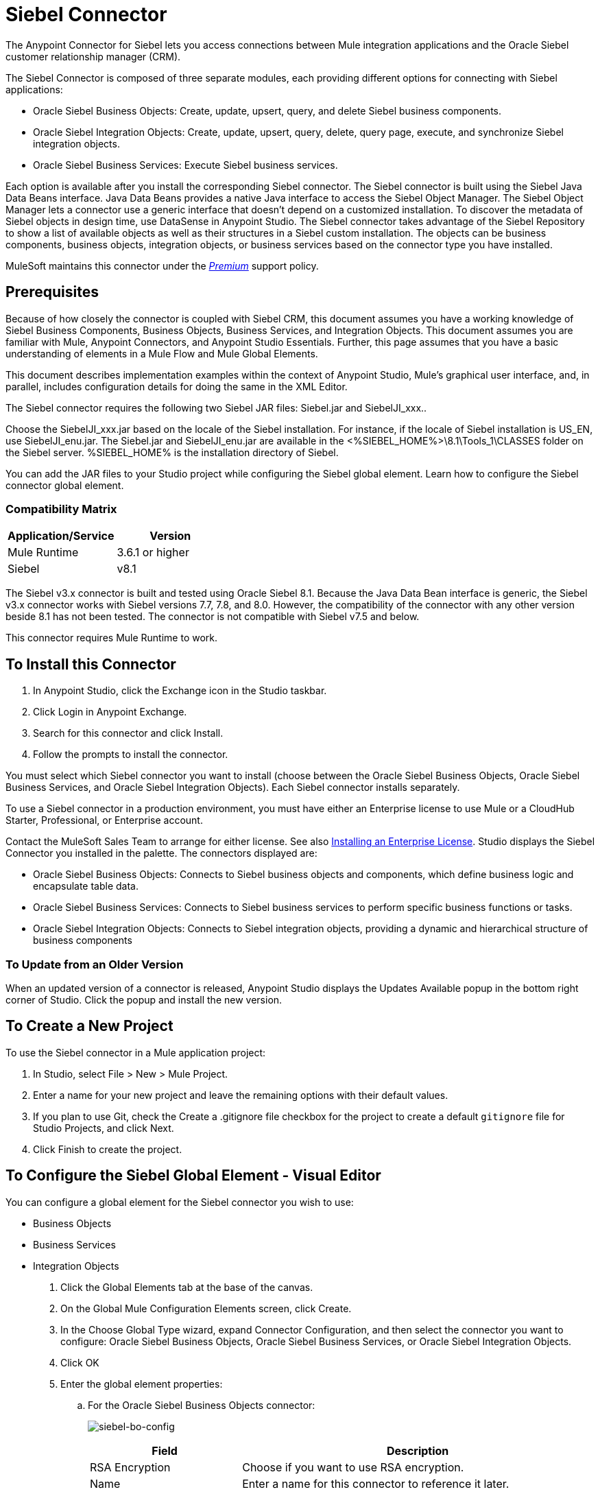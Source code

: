 = Siebel Connector
:keywords: siebel connector
:imagesdir: .\_images

The Anypoint Connector for Siebel lets you access connections between Mule integration applications and the Oracle Siebel customer relationship manager (CRM).

////
*Release Notes*: link:/release-notes/siebel-connector-release-notes[Siebel Connector Release Notes]
////

The Siebel Connector is composed of three separate modules, each providing different options for connecting with Siebel applications: +

* Oracle Siebel Business Objects: Create, update, upsert, query, and delete Siebel business components. 
* Oracle Siebel Integration Objects: Create, update, upsert, query, delete, query page, execute, and synchronize Siebel integration objects.
* Oracle Siebel Business Services: Execute Siebel business services.

Each option is available after you install the corresponding Siebel connector.
The Siebel connector is built using the Siebel Java Data Beans interface. Java Data Beans provides a native Java interface to access the Siebel Object Manager.
The Siebel Object Manager lets a connector use a generic interface that doesn’t depend on a customized installation. To discover the metadata of Siebel objects in design time, use DataSense in Anypoint Studio. The Siebel connector takes advantage of the Siebel Repository to show a list of available objects as well as their structures in a Siebel custom installation.
The objects can be business components, business objects, integration objects, or business services based on the connector type you have installed.

MuleSoft maintains this connector under the https://www.mulesoft.com/legal/versioning-back-support-policy#anypoint-connectors[_Premium_] support policy.

== Prerequisites

Because of how closely the connector is coupled with Siebel CRM, this document assumes you have a working knowledge of Siebel Business Components, Business Objects, Business Services, and Integration Objects.
This document assumes you are familiar with Mule, Anypoint Connectors, and Anypoint Studio Essentials. Further,
this page assumes that you have a basic understanding of elements in a Mule Flow and Mule Global Elements.

This document describes implementation examples within the context of Anypoint Studio, Mule’s graphical user interface, and, in parallel,
includes configuration details for doing the same in the XML Editor.

The Siebel connector requires the following two Siebel JAR files: Siebel.jar and SiebelJI_xxx..

Choose the SiebelJI_xxx.jar based on the locale of the Siebel installation. For instance, if the locale of Siebel installation is US_EN, use SiebelJI_enu.jar.
The Siebel.jar and SiebelJI_enu.jar are available in the <%SIEBEL_HOME%>\8.1\Tools_1\CLASSES folder on the Siebel server.  %SIEBEL_HOME% is the installation directory of Siebel.

You can add the JAR files to your Studio project while configuring the Siebel global element. Learn how to configure the Siebel connector global element.

=== Compatibility Matrix

[%header]
|===
|Application/Service |Version
|Mule Runtime |3.6.1 or higher
|Siebel | v8.1
|===

The Siebel v3.x connector is built and tested using Oracle Siebel 8.1. Because the Java Data Bean interface is generic, the Siebel v3.x connector works with Siebel versions 7.7, 7.8, and 8.0. However, the compatibility of the connector with any other version beside 8.1 has not been tested. The connector is not compatible with Siebel v7.5 and below.

This connector requires Mule Runtime to work.

== To Install this Connector

. In Anypoint Studio, click the Exchange icon in the Studio taskbar.
. Click Login in Anypoint Exchange.
. Search for this connector and click Install.
. Follow the prompts to install the connector. 

You must select which Siebel connector you want to install (choose between the Oracle Siebel Business Objects, Oracle Siebel Business Services, and Oracle Siebel Integration Objects). Each Siebel connector installs separately.

To use a Siebel connector in a production environment, you must have either an Enterprise license to use Mule
or a CloudHub Starter, Professional, or Enterprise account.

Contact the MuleSoft Sales Team to arrange for either license. See also link:/mule-user-guide/v/3.8/installing-an-enterprise-license[Installing an Enterprise License].
Studio displays the Siebel Connector you installed in the palette. The connectors displayed are:

* Oracle Siebel Business Objects: Connects to Siebel business objects and components, which define business logic and encapsulate table data.
* Oracle Siebel Business Services: Connects to Siebel business services to perform specific business functions or tasks.
* Oracle Siebel Integration Objects: Connects to Siebel integration objects, providing a dynamic and hierarchical structure of business components

=== To Update from an Older Version

When an updated version of a connector is released, Anypoint Studio displays the Updates Available popup in the bottom right corner of Studio. Click the popup and install the new version.


== To Create a New Project

To use the Siebel connector in a Mule application project:

. In Studio, select File > New > Mule Project.
. Enter a name for your new project and leave the remaining options with their default values.
. If you plan to use Git, check the Create a .gitignore file checkbox for the project to create a default `gitignore` file for Studio Projects, and click Next.
. Click Finish to create the project.


== To Configure the Siebel Global Element - Visual Editor

You can configure a global element for the  Siebel connector you wish to use:

* Business Objects
* Business Services
* Integration Objects

. Click the Global Elements tab at the base of the canvas.
. On the Global Mule Configuration Elements screen, click Create.
. In the Choose Global Type wizard, expand Connector Configuration, and then select the connector you want to configure: Oracle Siebel Business Objects, Oracle Siebel Business Services, or Oracle Siebel Integration Objects.
. Click OK
. Enter the global element properties:
+
.. For the Oracle Siebel Business Objects connector: +
+
image:siebel-bo-config.png[siebel-bo-config]
+
[%header,cols="30,70a"]
|===
|Field |Description
|RSA Encryption |Choose if you want to use RSA encryption.
|Name |Enter a name for this connector to reference it later.
|User |Enter the Siebel username to be used.
|Password |Enter the corresponding Siebel password.
|Server |Enter the server IP address of your Siebel instance.
|Port |Enter the port number.
|Server Name |Enter the Siebel Enterprise server name.
|Object Manager |Enter the value of the Object Manager of your Siebel instance. The default value is `EAIObjMgr_enu`.
|Language |Enter the language corresponding to the locale of the Siebel instance.
|Encoding |Enter an encoding type supported by the Siebel server.
|Enable DataSense |This option is selected by default. If you want to disable the option, click the checkbox to clear it.
|DataSense Filters Business Components: | (Composed of the two fields below, Default View Mode and DataSense Filter Query)
|Default View Mode a|
Enter the default view for DataSense. The default value for this field is 3.

Supported values: +

* 0 (SalesRepView): +
** Applies access control according to a single position or a sales team.
** Displays records according to one of the following items: The user position or the sales team that includes a user's position. The Visibility field or Visibility MVField of the business component determines the visibility.
* 1 (ManagerView): +
Displays records that a user and others who report to the user can access. For example, it includes the records that Siebel CRM displays in the My Team's Accounts visibility filter.
* 2 (PersonalView): +
Displays records that a user can access, as determined by the Visibility Field property of the BusComp view mode object. For example, it includes the records that Siebel CRM displays in the My Accounts visibility filter.
* 3 (AllView): +
Displays all records that includes a valid owner. For example, it includes the records that Siebel CRM displays in the All Accounts Across Organizations visibility filter.
|DataSense Filter Query |Use this field to write a query to filter the Business Components metadata being downloaded into the application.
[NOTE]
Limit the number of objects to retrieve through DataSense to a few objects using search specifications, otherwise retrieving metadata slows down Studio.
|DataSense Filters Business Objects: | (Composed of the two fields below, Default View Mode and DataSense Filter Query)
|Default View Mode a|
Use to set the visibility type for a business component. The supported values are:

* 0 (SalesRepView): +
** Applies access control according to a single position or a sales team.
** Displays records according to one of the following items: The user position or the sales team that includes the user position. The Visibility field or Visibility MVField of the business component determines the visibility.
* 1 (ManagerView): +
Displays records that the user and the others who report to the user can access. For example, it includes the records that Siebel CRM displays in the My Team's Accounts visibility filter.
* 2 (PersonalView): +
Displays records that the user can access, as determined by the Visibility Field property of the BusComp view mode object. For example, it includes the records that Siebel CRM displays in the My Accounts visibility filter.
* 3 (AllView): +
Displays all records that includes valid owner. For example, it includes the records that Siebel CRM displays in the All Accounts Across Organizations visibility filter.
|Data Sense Filter Query |Use this field to write a query to filter the Business Objects metadata being downloaded into the application. +
[NOTE]
Limit the number of objects to retrieve through DataSense to a few objects using search specifications; otherwise retrieving metadata slows down Studio.
.5+|Required Dependencies |Click Add File to browse to and attach the required JAR files to your project's Build path.

image:siebel-dep.png[siebel-dep]

After the JAR files are attached, they appear in the `lib\siebel` directory of your project's root folder.

image:siebel-green-dep.png[siebel-green-dep]

If you provide the wrong files (either invalid .jar or a completely different library), Studio displays the following error message:

image:siebel-select-dep.png[siebel-select-dep]
|===
+
.. For the Siebel Business Services connector:
+
image:siebel-bs-config.png[siebel-bs-config]
+
[%header,cols="30a,70a"]
|===
|Field |Description
|RSA Encryption |Choose if you want to use RSA encryption.
|Name |Enter a name for this connector to reference it later.
|User |Enter the Siebel username you want to use for this configuration.
|Password |Enter the corresponding Siebel password.
|Server |Enter the server IP address of your Siebel instance.
|Port |Enter the port number.
|Server Name |Enter the Siebel Enterprise server name.
|Object Manager |Enter the value of the Object Manager of your Siebel instance. This defaults to `EAIObjMgr_enu`.
|Language |Enter the language corresponding to the locale of the Siebel instance.
|Encoding |Enter an encoding type supported by the Siebel server.
|Enable DataSense |This option is selected by default. If you want to disable the option, click the box to clear it.
|Default View Mode a|
Default View Mode is 3. It is used to set the visibility type for a business service.

Supported values:

* 0 (SalesRepView): +
** Applies access control according to a single position or a sales team.
** Displays records according to one of the following items: The user position or the sales team that includes the user position. The Visibility field or Visibility MVField of the business component determines the visibility.
* 1 (ManagerView): +
Displays records that the user and the others who report to the user can access. For example, it includes the records that Siebel CRM displays in the My Team's Accounts visibility filter.
* 2 (PersonalView): +
Displays records that the user can access, as determined by the Visibility Field property of the BusComp view mode object. For example, it includes the records that Siebel CRM displays in the My Accounts visibility filter.
* 3 (AllView): +
Displays all records that includes valid owner. For example, it includes the records that Siebel CRM displays in the All Accounts Across Organizations visibility filter.

|Data Sense Filter Query a|
Use this field to write a query to filter the Business Services metadata being downloaded into the application.

Limit the number of objects to retrieve through DataSense to a few objects using search specifications, otherwise retrieving metadata slows down Studio. The Siebel Vanilla installation comes with 8000 predefined objects versus 350 in SFDC.

|Required Dependencies a|
Click Add File to attach required JAR files to your project's Build path.

image:siebel-dep.png[siebel-dep]

After the JAR files are attached, they appear in the `lib/siebel` directory of your project's root folder.

image:siebel-green-dep.png[siebel-green-dep]

If you provide the wrong files (either invalid JAR files or a completely different library), Studio displays the following error message:

image:siebel-select-dep.png[siebel-select-dep]

|===
+
.. For the Siebel Integration Objects connector:
+
image:siebel-op-config.png[siebel-op-config]
+
[%header,cols="30,70a"]
|===
|Field |Description
|RSA Encryption |Choose if you want to use RSA encryption.
|Name |Enter a name for this connector to reference it later.
|User |Enter the Siebel username you want to use for this configuration.
|Password |Enter the corresponding Siebel password.
|Server |Enter the server IP address of your Siebel instance.
|Port |Enter the port number.
|Server Name |Enter the Siebel Enterprise server name.
|Object Manager |Enter the value of the Object Manager of your Siebel instance. This defaults to `EAIObjMgr_enu`.
|Language |Enter the language corresponding to the locale of the Siebel instance.
|Encoding |Enter an encoding type supported by the Siebel server.
|Enable DataSense |This option is selected by default. If you want to disable the option, click the box to clear it.
|Default View Mode a|
The default value for this field is 3. It is used to set the visibility type for a integration object.

Supported values:

* 0 (SalesRepView): +
** Applies access control according to a single position or a sales team.
** Displays records according to one of the following items: The user position or the sales team that includes the user position. The Visibility field or Visibility MVField of the business component determines the visibility.
* 1 (ManagerView): +
Displays records that the user and the others who report to the user can access. For example, it includes the records that Siebel CRM displays in the My Team's Accounts visibility filter.
* 2 (PersonalView): +
Displays records that the user can access, as determined by the Visibility Field property of the BusComp view mode object. For example, it includes the records that Siebel CRM displays in the My Accounts visibility filter.  +
* 3 (AllView): +
Displays all records that includes valid owner. For example, it includes the records that Siebel CRM displays in the All Accounts Across Organizations visibility filter.

|Data Sense Filter Query a|
Use this field to write a query to filter the Integration Objects metadata being downloaded into the application.

Limit the number of objects to retrieve through DataSense to a few objects using search specifications; otherwise retrieving metadata slows down Studio. The Siebel Vanilla installation comes with 8000 predefined objects versus 350 in SFDC.

|Data Sense Flat Fields a|
Select this box to allow Studio to flatten the object for DataSense purposes.

Anypoint Studio doesn't support hierarchical objects.

|Required Dependencies |Click Add File to attach required JAR files to your project's Build path.
image:siebel-dep.png[siebel-dep]

|===

. Keep the Pooling Profile and the Reconnection tabs with their default entries.
. Click Test Connection to confirm that the parameters of your global Siebel connector are accurate, and that Mule is able to successfully connect to your instance of Siebel. 
. Click OK to save the global connector configurations.


== Use Cases
The following are common use cases for the Siebel connector:

* Poll a Siebel connector at a regular interval for new registries and send the output into Salesforce.
* Poll a Salesforce connector at a regular interval for new registries and send the output into Siebel.

=== To Add the Siebel Connector Business Object Connector to a Flow

. Create a new Mule project in Anypoint Studio.
. Add a suitable Mule Inbound endpoint, such as the HTTP listener or File endpoint, to begin the flow.
. Drag the Siebel Business Objects connector onto the canvas, then select it to open the properties editor.
. Drag the business objects connector onto the canvas, then select it to open the properties editor.
. Configure the connector's parameters:
+
image:siebel-query.jpg[siebel-query]
+
[%header%autowidth.spread]
|===
|Field |Description
|Display Name |Enter a unique label for the connector
|Connector Configuration |Select a global Siebel  connector element from the dropdown.
|General a|

The values in the General section vary depending on the operation you choose. The fields below are specific to Query Business Component operation. For a detailed explanation of all the available
|Sort Specification |Specify sorting criteria for the list of business components returned by the query.
|Business Object Component Type|Define the Siebel business object type to act upon. The Siebel Jdb connector can access any one of the many business objects available in the Siebel CRM.
|Search Expression | Use Mule Expression Language (MEL) to define a search expression that would return a list of business components.
|View Mode |Define the Siebel view mode for the results the connector returns.
|FieldstoRetrieve |Use this section to specify the list of fields to retrieve in the query:

From Message: Specify the Business Component fields to retrieve in the incoming payload.

Create Object manually: Specify the fields manually using the Object Builder editor.

|Search Spec |Specify the search values to use as filters in the search query:

From Message: Define which values to use as search filters in the incoming payload.

Create Object manually: Define which values to use as search filters manually using the Object Builder editor.

|Generic |
|Operation |Define the action this component must perform: create, delete, update, insert, upsert, or query business components

|===

=== To Add the Siebel Business Service Connector to a Flow

. Create a new Mule project in Anypoint Studio.
. Add a suitable Mule Inbound endpoint, such as the HTTP listener or File endpoint, to begin the flow.
. Drag the Siebel Business Service connector onto the canvas, then select it to open the properties editor.
. Drag the business Service connector onto the canvas, then select it to open the properties editor.
. Configure the connector's parameters:
+
image:siebel-bs-query.jpg[siebel-bs-query]
+
[%header]
|===
|Field |Description
|Display Name |Enter a unique label for the connector
|Connector Configuration |Select a global Siebel  connector element from the dropdown.
|Operation |Define the action this component must perform: Define the action this component must perform:

Execute: Executes a Siebel Service using SiebelPropertySets.

Execute business service: Executes a Siebel Service using Maps instead of SiebelPropertySet.
|General |
|===
+
If you select the Execute operation:
+
|===
|Integration Object|Define the Siebel integration object type to act upon.
|Method Name |Enter the name of the method to be executed.
|ServiceName|Enter the name of the Siebel service to be executed
|Input Properties |From Message: Define the SiebelPropertySet in the incoming payload.

Create Object manually: Define the SiebelPropertySet manually
|===
If you select the Execute business service operation: +
+
|===
|Business Service|Define the Siebel integration object type to act upon.
|Input |From Message: Specify which service to execute in the incoming payload.


Create Object manually: Specify which service to execute manually.

|===

=== To Add the Siebel Integration Objects Connector to a Flow

. Create a new Mule project in Anypoint Studio.
. Add a suitable Mule Inbound endpoint, such as the HTTP listener or File endpoint, to begin the flow.
. Drag the Siebel Integration Objects connector onto the canvas, then select it to open the properties editor.
. Configure the connector's parameters:
+
image:siebel-int-io.jpg[siebel-int-io]
+
[%header]
|===
|Field |Description
|Display Name |Enter a unique label for the connector
|Connector Configuration |Select a global Siebel  connector element from the dropdown.
|Operation | Define the action this component must perform: Execute Siebel Adapter.
|General |
|Integration Object |Define the Siebel integration object type to act upon.
|Method|Define the EAI Siebel Adapter method.
|Input Properties |Use this section to specify the list of fields to retrieve in the query:

From Message: Map the Integration Object fields from the incoming payload.

Create Object manually: Map the Integration Object field manually using the Object Builder editor.


|===

+
. Click the blank space on the canvas to save your connector configurations.

== Example Use Case

Poll a Siebel connector at a regular interval, looking for new registries, and send the output into Salesforce.

The DataMapper and DataWeave elements are roughly interchangeable. You must make certain adjustments to get the transformation you need. Refer to the applicable documentation.


Refer to documentation on the Poll Scope, DataMapper or DataWeave, and the Salesforce connector for in-depth information about these Mule elements.


image:siebel-example-use-case.jpg[siebel-example-use-case]

. Create a Mule project in your Anypoint Studio.
. Drag a Poll Scope into a new flow +
image:siebel-poll2.jpg[image] +
. link:/mule-user-guide/v/3.8/poll-reference[Poll Reference] executes any Mule element you place inside it at regular intervals. In this case, it is a Siebel endpoint.
. Configure the Poll Scope as follows
+
image:siebel-pollnew.jpg[siebel-pollnew]
+
[%header%autowidth.spread]
|===
|Attribute |Value
|Frequency |60000
|Start Delay |0
|Time Unit |MILLISECONDS
|Enable Watermark |check
|Variable Name |lastUpdate
|Default Expression |`#[new org.joda.time.DateTime().withZone(org.joda.time.DateTimeZone.forID("PST8PDT")).minusSeconds(5).toString("MM/dd/yyyy HH:mm:ss")]`
|Update Expression |`#[new org.joda.time.DateTime().withZone(org.joda.time.DateTimeZone.forID("PST8PDT")).minusSeconds(5).toString("MM/dd/yyyy HH:mm:ss")]`
|===
+
The poll scope triggers once a minute. The watermark ensures that registries in the Siebel DB aren't processed more than once. It does this by keeping track of the last element processed in the last poll.
+
. Drag an Oracle Siebel Business Objects connector into the space provided by the Poll Scope. +
image:siebel-poll.jpg[siebel-poll]  +
+
The Siebel connector is now polled at the intervals you specified in the Poll Scope.
+
. Open Siebel connector's properties editor, and next to the Config Reference field, click the + sign to add a new Global Element.
+
image:siebel-boconfig.jpg[siebel-boconfig]

. On the Global Element Properties window, configure the global element according to the settings below:
+
image:siebel-config.jpg[siebel-config]
+
[%header%autowidth.spread]
|===
|Attribute |Value
|Name |Oracle_Siebel_Business_Object
|User |<Your Siebel user name>
|Password |<Your Siebel password>
|Port |<Port you're using>
|Server Name |<Server name on which the Siebel instance is hosted>
|Object Manager |<Object manager you use>
|Default View Mode |3
|Data Sense Filter Query |`[Name] = 'Action_IO' OR [Name] = 'Contact_IO'``
|Default View Mode |3
|Data Sense Filter Query |`[Name] = 'Action_IO' OR [Name] = 'Contact_IO'``
|===
+
DataSense is filtered via a query to extract data only from Contacts and Action. This allows for improved performance by avoiding unnecessary data extraction.
+
. Click Test Connection at the bottom of the window to ensure that everything is correctly configured.
. Configure the Oracle Siebel Business Objects connector according to the settings below:
+
image:siebel-boconfig1.jpg[siebel-boconfig1]
+
[%header%autowidth.spread]
|===
|Attribute |Value
|Display Name |Oracle Siebel business objects
|Connector Configuration |Oracle_Siebel_Business_Object
|Business Object Component Type |Contact.Contact
|Search Expression |`[Last Update - SDQ] > '#[flowVars.lastUpdate]'`
|View Mode |3
|fields-to-retrieve |Create Object Manually
|search-spec |None
|Operation |Query business components
|===
+
Note: The search expression uses the same variable that is being updated by the Poll Scope. In this way, the Siebel connector returns only those DB records that Mule hasn't processed in the last poll.
+
[%header,cols="2"]
|===
|Child Element |Description
a|


siebel:fields-to-retrieve


 |Lists the output fields of the query
|===
. To set up the structure of the output message, switch views to the Studio XML Editor. Look for the Siebel connector in your XML code in a tag that looks like the tag below:
+

[source,xml,linenums]
-----
<siebel:query-business-components config-ref="Oracle_Siebel_Business_Object" businessObjectComponentType="Contact.Contact" searchExpression="[Last Update - SDQ] &gt; '#[flowVars.lastUpdate]'" doc:name="oracle siebel business objects">
</siebel:query-business-components>
-----
+
In between the start and end tags of the  `siebel:query-business-components`, add the following child element structure:
+

[source,xml,linenums]
----
<siebel:fields-to-retrieve>
    <siebel:fields-to-retrieve>Last Name</siebel:fields-to-retrieve>
    <siebel:fields-to-retrieve>Email Address</siebel:fields-to-retrieve>
    <siebel:fields-to-retrieve>First Name</siebel:fields-to-retrieve>
    <siebel:fields-to-retrieve>Primary Organization</siebel:fields-to-retrieve>
    <siebel:fields-to-retrieve>Personal Contact</siebel:fields-to-retrieve>
    <siebel:fields-to-retrieve>Employee Number</siebel:fields-to-retrieve>
    <siebel:fields-to-retrieve>Account Integration Id</siebel:fields-to-retrieve>
</siebel:fields-to-retrieve>
----

. Drag a Logger after the Poll to register the Poll output.

+
image:siebel-logger.jpg[siebel-logger]
+
[%header%autowidth.spread]
|===
|Attribute |Value
|Message |`Polling from Siebel #[payload]`
|Level |Info
|===
. Drag a Salesforce Connector after the Logger. It uploads the output of the poll into your Salesforce account.
+
image:siebel-salesforce.jpg[siebel-salesforce]
+
. Open the Properties editor of the Salesforce connector, and click the + sign to add a new Salesforce global element.
+
image:siebel-salesforce.jpg[siebel-salesforce]
+
. On the Choose Global Type window, click Salesforce: Basic authentication, and then click Ok.   
+
image:siebel-sfbasicauth.jpg[siebel-sfbasicauth]
+
. Configure the Salesforce global element properties: +
+
image:siebel-Salesconfig.jpg[siebel-Salesconfig]
+
[%header%autowidth.spread]
|===
|Attribute |Value
|Name |Salesforce
|Username |<Your user name>
|Password |<Your password>
|Security Token |<Your Token>
|Url |<The URL on which your Salesforce account is hosted>
|Proxy Port |80
|Enable DataSense |check
|===
+
. Click Test Connection to ensure that everything is correctly configured.
. Configure the Salesforce connector according to the settings below: +
+
image:siebel-salesforce2.jpg[siebel-salesforce2]
+
[%header%autowidth.spread]
|===
|Attribute |Value
|Display Name |Salesforce
|Connector Configuration |Salesforce
|Operation |Create
|sObject Type |contact
|sObjects |`From Message:#[payload]`
|===
+
. Add a DataWeave element between the Logger and the Salesforce connector. It maps fields from the data structure returned by Siebel into the data structure required by Salesforce.
. Configure the DataWeave element:
+
If you have already configured both connectors properly, DataWeave automatically shows what Siebel is giving as output and what Salesforce is getting as input
+
Input:
+
[%header%autowidth.spread]
|===
|Attribute |Value
|Type |Connector
|Connector |`Oracle_Siebel_Business_Object`
|Operation |`query-business-components`
|Object |List<Contact.Contact>
|===
+
Output:
+
[%header%autowidth.spread]
|===
|Attribute |Value
|Type |Connector
|Connector |Salesforce
|Operation | create
|Object | List<Contact>
|===
+
. Add a Logger at the end of the flow to register the outcome of the operation: +
+
image:siebel-flow2.png[siebel-flow2]
+
[%header%autowidth.spread]
|===
|Attribute |Value
|Message |`#[payload.toString()]`
|Level |Info
|===
+
. Save and run the project as a Mule Application.

== XML Editor Configuration

. At the start of your project, add a Salesforce Global Element to set up global configuration attributes for this connector:
+
[source,xml,linenums]
----
<sfdc:config name="Salesforce" username="${salesforce.user}" password="${salesforce.password}" securityToken="${salesforce.securitytoken}" url="${salesforce.url}" doc:name="Salesforce">
<sfdc:connection-pooling-profile initialisationPolicy="INITIALISE_ONE" exhaustedAction="WHEN_EXHAUSTED_GROW"/>
</sfdc:config>
----
+
[%header%autowidth.spread]
|===
|Element |Description
|`sfdc:config` |Configures connection settings for Salesforce
|===
+
[%header%autowidth.spread]
|===
|Attribute |Value
|`name` |Salesforce
|`username` |<Your username>
|`password` |<Your password>
|`security token` |<Your security token>
|`url` |<The URL on which your Salesforce account is hosted>
|`doc:name` |Salesforce
|===
+
[%header%autowidth.spread]
|===
|Child Element |Description
|`sfdc:connection-pooling-profile` |Configures connection pooling settings for connecting to Salesforce
|===
+
[%header%autowidth.spread]
|===
|Attribute |Value
|`initialisationPolicy` |INITIALISE_ONE
|`exhaustedAction` |WHEN_EXHAUSTED_GROW
|===
. After the Salesforce Global Element, add a Siebel Global Element to set up global configuration attributes for this connector:
+
[source,xml,linenums]
----
<siebel:config name="Oracle_Siebel_Business_Object" user="${siebel.user}" password="${siebel.password}" server="${siebel.server}" serverName="${siebel.servername}" objectManager="${siebel.mgr}" dataSenseFilterQueryBusComp="[Name] = 'Action_IO' OR [Name] = 'Contact_IO'" dataSenseFilterQueryBusObjects="[Name] = 'Action_IO' OR [Name] = 'Contact_IO'" doc:name="oracle siebel business objects">
       <siebel:connection-pooling-profile initialisationPolicy="INITIALISE_ONE" exhaustedAction="WHEN_EXHAUSTED_GROW"/>
    </siebel:config>
----
+
[%header%autowidth.spread]
|===
|Element |Description
|`siebel:config` | Configures connection settings for Siebel
|===
+
[%header%autowidth.spread]
|===
|Attribute |Value
a|

`name`
 a|
`Oracle_Siebel_Business_Object`

a|

`user`

|<Your user name>

a|

`password`


 |<Your password>

a|

`server`

 |<The IP address of your Siebel server>
a|
`server`

|<The Siebel Enterprise server name>

a|

`objectManager`

|<The object manager you use>
a|

`dataSenseFilterQueryBusComp`


 a|
`[Name] = 'Action_IO' OR [Name] = 'Contact_IO'`

a|
`dataSenseFilterQueryBusObjects`


 a|

`[Name] = 'Action_IO' OR [Name] = 'Contact_IO'`

a|

`doc:name`

 a|

`oracle siebel business objects`

|===
+
[%header%autowidth.spread]
|===
|Child Element |Description
|`siebel:connection-pooling-profile` | Configures connection pooling settings for connecting to Siebel
|===
+
[%header%autowidth.spread]
|===
|Attribute |Value
a|

`initialisationPolicy`

| INITIALISE_ONE
a|

`exhaustedAction`

|WHEN_EXHAUSTED_GROW
|===
+
. Build a new Flow:
+
[source,xml,linenums]
----
<flow name="Poll_Siebel_2_Salesforce" doc:name="Poll_Siebel_2_Salesforce" processingStrategy="synchronous">
    </flow>
----
+
. Add a Poll Scope inside your new Flow.
+
[source,xml,linenums]
----
<poll doc:name="Poll">
    <fixed-frequency-scheduler frequency="60000"/>
    <watermark variable="lastUpdate" default-expression="#[new org.joda.time.DateTime().withZone(org.joda.time.DateTimeZone.forID(&quot;PST8PDT&quot;)).minusSeconds(5).toString(&quot;MM/dd/yyyy HH:mm:ss&quot;)]" update-expression="#[new org.joda.time.DateTime().withZone(org.joda.time.DateTimeZone.forID(&quot;PST8PDT&quot;)).minusSeconds(5).toString(&quot;MM/dd/yyyy HH:mm:ss&quot;)]"/>
</poll>
----
+
[%header%autowidth.spread]
|===
|Element |Description
|`poll` |A Poll Scope executes the Mule element you place inside it at regular intervals. In this case, it will be a Siebel endpoint.
|===
+
[%header%autowidth.spread]
|===
|Child Element |Description
|`fixed-frequency-scheduler` |Sets the interval for polling
|===
+
[%header%autowidth.spread]
|===
|Attribute |Value
a|frequency |6000
|===
+
The poll scope triggers once a minute. The watermark ensures that registries in the Siebel DB aren't processed more than once. It does so by keeping track of  the last element processed in the last poll.
+
[%header%autowidth.spread]
|===
|Child Element |Description
a|`watermark`
|The watermark ensures that registries in the Siebel DB aren't processed more than once by keeping track of what was the last element that was processed in the last poll.
|===
+
To learn how watermarks work and what each attribute is for, read about link:/runtime-manager/managing-schedules[Poll Schedulers].
+
[%header%autowidth.spread]
|===
|Attribute |Value
a|`variable`
|lastUpdate
|`default-expression` |`#[new org.joda.time.DateTime().withZone(org.joda.time.DateTimeZone.forID(&quot;PST8PDT&quot;)).minusSeconds(5).toString(&quot;MM/dd/yyyy HH: mm:ss&quot ;)]`
|`update-expression` |`#[new org.joda.time.DateTime().withZone(org.joda.time.DateTimeZone.forID(&quot;PST8PDT&quot;)).minusSeconds(5).toString(&quot;MM/dd/yyyy HH:mm:ss&quot;)]`
|===
. Inside this Poll Scope, add a Siebel:query-business-components element
+
[source,xml,linenums]
----
<siebel:query-business-components config-ref="Oracle_Siebel_Business_Object" businessObjectComponentType="Contact.Contact" searchExpression="[Last Update - SDQ] &gt; '#[flowVars.lastUpdate]'" doc:name="oracle siebel business objects">
    <siebel:fields-to-retrieve>
        <siebel:fields-to-retrieve>Last Name</siebel:fields-to-retrieve>
        <siebel:fields-to-retrieve>Email Address</siebel:fields-to-retrieve>
        <siebel:fields-to-retrieve>First Name</siebel:fields-to-retrieve>
        <siebel:fields-to-retrieve>Primary Organization</siebel:fields-to-retrieve>
        <siebel:fields-to-retrieve>Personal Contact</siebel:fields-to-retrieve>
        <siebel:fields-to-retrieve>Employee Number</siebel:fields-to-retrieve>
        <siebel:fields-to-retrieve>Account Integration Id</siebel:fields-to-retrieve>
    </siebel:fields-to-retrieve>
</siebel:query-business-components>
----
+
The Siebel connector polls at the intervals you specified in the Poll Scope:
+
[%header%autowidth.spread]
|===
|Element |Description
a|`siebel:query-business-components`
|Connects to Siebel Business Components
|===
+
[%header%autowidth.spread]
|===
|Attribute |Value
a|`config-ref`
a|`Oracle_Siebel_Business_Object`
a|`businessObjectComponentType`
a|`Contact.Contact`
a|`searchExpression`
a|``[Last Update - SDQ] &gt; '#[flowVars.lastUpdate]``
a|`doc:name`
a|`oracle siebel business objects`
|===
+
[%header%autowidth.spread]
|===
|Child Element |Description
a|`siebel:fields-to-retrieve`|Lists the output fields of the query
|===
+
. After the Poll Scope, add a Logger to verify the output of this poll:
+
[source,xml]
----
<logger message="Polling from Siebel #[payload]" level="INFO" doc:name="Logger"/>
----
+
[%header%autowidth.spread]
|===
|Element |Description
|`logger` |Logs messages to the Mule console
|===
+
[%header%autowidth.spread]
|===
|Attribute |Value
|`message` |`Polling from Siebel #[payload]`
|`level` |Info
|===
+
. Add a Salesforce connector after this logger. It uploads the output of the poll into your Salesforce account.
+
[source,xml,linenums]
----
<sfdc:create config-ref="Salesforce" type="Contact" doc:name="Salesforce">
    <sfdc:objects ref="#[payload]"/>
</sfdc:create>
----
+
[%header%autowidth.spread]
|===
|Element |Description
a|`sfdc:create`|Creates a contact entry on the specified Salesforce account
|===
+
[%header%autowidth.spread]
|===
|Attribute |Values
a|`config-ref`
|Salesforce
a|`type`
|Contact
a|`doc:name`
|Salesforce
|===
+
[%header%autowidth.spread]
|===
|Child Element |Description
a|`sfdc:objects`
|Defines what structure the created object will have
|===
+
[%header%autowidth.spread]
|===
|Attribute |Values
a|`ref` a|`#[payload]`
|===
. Add another logger after the Salesforce connector to verify the success of the operation.
+
[source,xml]
----
<logger message="#[payload.toString()]" level="INFO" doc:name="Logger"/>
----
+
[%header%autowidth.spread]
|===
|Element |Description
|`logger` |Logs messages to the Mule console
|===
+
[%header%autowidth.spread]
|===
|Attribute |Value
|`message` |`#[payload.toString()]`
|`level` |Info
|===
+
. Add a DataWeave component between the first logger and the Salesforce connector. It maps fields from the data structure returned by Siebel into the data structure required by Salesforce
+
[source,xml]
----
<data-mapper:transform doc:name="DataWeave"/>
----
+
. Switch to Studio Visual editor to configure DataWeave correctly. Click on the DataWeave icon to edit its fields:
+
If you have already configured both connectors properly, DataWeave should be able to automatically suggest the mapping you need to make.
+
Input:
+
[%header%autowidth.spread]
|===
|Attribute |Value
|Type |Connector
|Connector |Oracle_Siebel_Business_Object
|Operation |`query-business-components`
|Object |`List<Contact.Contact>`
|===
+
Output:
+
[%header%autowidth.spread]
|===
|Attribute |Value
|Type |Connector
|Connector |Salesforce
|Operation |create
|Object |`List<Contact>`
|===
+
. Click Create mapping for DataWeave to build a mapping between both data structures.
. A few fields don't have the same names in Salesforce as they do in Siebel. You must configure them manually.
+
[%header%autowidth.spread]
|===
|Name in Siebel |Name in Salesforce
|Email_Address |Email
|First_Name |FirstName
|Last_Name |LastName
|===
+
There are two ways in which you can link these:

.. Look for the fields on both columns in DataLoader's graphical view, then simply drag and drop one onto the other.
+
This is usually the easiest way to go, but given the number of fields to navigate, it may be hard to find the fields you need. Use the search box above the field list to find these quickly.
+
.. Enter DataLoader's Script view and paste the following lines of code below what is already written:
+
[source,java,linenums]
----
output.Email = input.Email_Address;
output.FirstName = input.First_Name;
output.LastName = input.Last_Name;
----
+
The full code should look like this:
+
[source,java,linenums]
----
//MEL
//START -> DO NOT REMOVE
output.__id = input.__id;
//END -> DO NOT REMOVE
output.Department = input.Department;
output.Email = input.Email_Address;
output.First_Name = input.First_Name;
output.LastName = input.Last_Name;
----
+
. Save and run the project as a Mule Application.

== To Filter Results

When executing queries using the Siebel Integration Object, you have a few options on how to filter the results http://docs.oracle.com/cd/E14004_01/books/EAI2/EAI2_UseEAIAdapt5.html[Siebel Query Method].

One way is to modify the property set given as input to the query and change the value of the fields that enter your search criteria with a Siebel expression in order to filter the results.

Another way is to use the "searchspec" field in the business object you wish to filter. In order to guarantee the records are filtered correctly, no other business object field should be used alongside the searchspec field.


== To Manage the Connection Pool

To define the pooling profile for the connector manually, access the Pooling Profile tab in the applicable global element for the connector.


== Example Code

For the example use case code to work in Anypoint Studio, provide the credentials for both Siebel and Salesforce accounts. You can either replace the variables with their values in the code, or you can add a file named mule.properties in the src/main/properties folder to provide values for each variable.

[source,xml,linenums]
----
<?xml version="1.0" encoding="UTF-8"?>

<mule xmlns:context="http://www.springframework.org/schema/context"
	xmlns:dw="http://www.mulesoft.org/schema/mule/ee/dw"
	xmlns:siebel="http://www.mulesoft.org/schema/mule/siebel" xmlns:http="http://www.mulesoft.org/schema/mule/http" xmlns:data-mapper="http://www.mulesoft.org/schema/mule/ee/data-mapper" xmlns="http://www.mulesoft.org/schema/mule/core" xmlns:doc="http://www.mulesoft.org/schema/mule/documentation"
	xmlns:spring="http://www.springframework.org/schema/beans"
	xmlns:xsi="http://www.w3.org/2001/XMLSchema-instance"
	xsi:schemaLocation="
http://www.springframework.org/schema/context http://www.springframework.org/schema/context/spring-context-current.xsd http://www.mulesoft.org/schema/mule/ee/dw http://www.mulesoft.org/schema/mule/ee/dw/current/dw.xsd
http://www.springframework.org/schema/beans http://www.springframework.org/schema/beans/spring-beans-current.xsd
http://www.mulesoft.org/schema/mule/core http://www.mulesoft.org/schema/mule/core/current/mule.xsd
http://www.mulesoft.org/schema/mule/http http://www.mulesoft.org/schema/mule/http/current/mule-http.xsd
http://www.mulesoft.org/schema/mule/siebel http://www.mulesoft.org/schema/mule/siebel/current/mule-siebel.xsd
http://www.mulesoft.org/schema/mule/ee/data-mapper http://www.mulesoft.org/schema/mule/ee/data-mapper/current/mule-data-mapper.xsd">

   <siebel:config name="Oracle_Siebel_Business_Object" user="${siebel.user}" password="${siebel.password}" server="${siebel.server}" serverName="${siebel.servername}" objectManager="${siebel.mgr}" dataSenseFilterQueryBusComp="[Name] = 'Action' OR [Name] = 'Contact'" dataSenseFilterQueryBusObjects="[Name] = 'Action' OR [Name] = 'Contact'" doc:name="oracle siebel business objects">
        <siebel:connection-pooling-profile initialisationPolicy="INITIALISE_ONE" exhaustedAction="WHEN_EXHAUSTED_GROW"/>
    </siebel:config>
    <context:property-placeholder location="mule.properties"/>
    <flow name="siebel2salesforce" >
        <poll doc:name="Poll">
            <fixed-frequency-scheduler frequency="60000"/>
            <watermark variable="lastUpdate" default-expression="#[new org.joda.time.DateTime().withZone(org.joda.time.DateTimeZone.forID(&quot;PST8PDT&quot;)).minusSeconds(5).toString(&quot;MM/dd/yyyy HH:mm:ss&quot;)]" update-expression="#[new org.joda.time.DateTime().withZone(org.joda.time.DateTimeZone.forID(&quot;PST8PDT&quot;)).minusSeconds(5).toString(&quot;MM/dd/yyyy HH:mm:ss&quot;)]"/>
            <siebel:query-business-components config-ref="Oracle_Siebel_Business_Object" businessObjectComponentType="Contact.Contact" searchExpression="[Last Update - SDQ] &gt; '#[flowVars.lastUpdate]'" doc:name="oracle siebel business objects">
                <siebel:fields-to-retrieve>
                    <siebel:fields-to-retrieve>Last Name</siebel:fields-to-retrieve>
                    <siebel:fields-to-retrieve>Email Address</siebel:fields-to-retrieve>
                    <siebel:fields-to-retrieve>First Name</siebel:fields-to-retrieve>
                    <siebel:fields-to-retrieve>Primary Organization</siebel:fields-to-retrieve>
                    <siebel:fields-to-retrieve>Personal Contact</siebel:fields-to-retrieve>
                    <siebel:fields-to-retrieve>Employee Number</siebel:fields-to-retrieve>
                    <siebel:fields-to-retrieve>Account Integration Id</siebel:fields-to-retrieve>
                </siebel:fields-to-retrieve>
            </siebel:query-business-components>
        </poll>
        <logger message="Polling from Siebel #[payload]" level="INFO" doc:name="Logger"/>
        <dw:transform-message doc:name="Transform Message">
            <dw:set-payload><![CDATA[%dw 1.0
%output application/java
---
{
  "SiebelMessage":payload.SiebelMessage
}]]></dw:set-payload>
        </dw:transform-message>

        <sfdc:create config-ref="Salesforce" type="Contact" doc:name="Salesforce">
            <sfdc:objects ref="#[payload]"/>
        </sfdc:create>
        <logger message="#[payload.toString()]" level="INFO" doc:name="Logger"/>
    </flow>
</mule>
----

